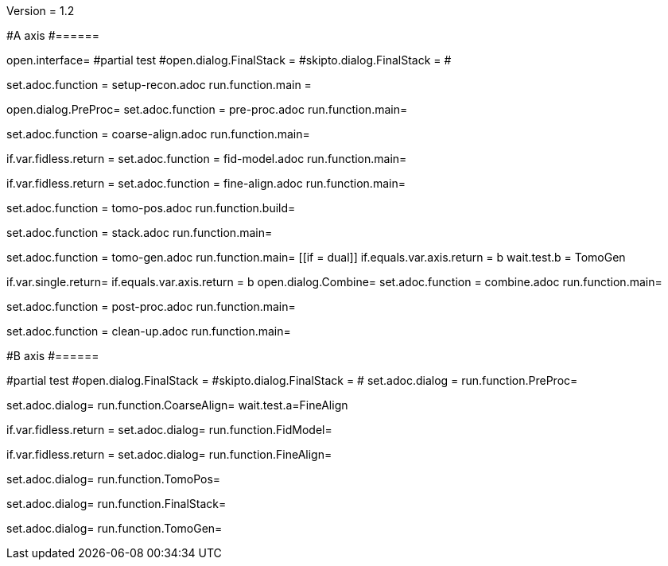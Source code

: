 Version = 1.2

#A axis
#======

[dialog = SetupRecon]
open.interface=
#partial test
#open.dialog.FinalStack =
#skipto.dialog.FinalStack =
#

set.adoc.function = setup-recon.adoc
run.function.main =

[dialog = PreProc]
open.dialog.PreProc=
set.adoc.function = pre-proc.adoc
run.function.main=

[dialog = CoarseAlign]
set.adoc.function = coarse-align.adoc
run.function.main=

[dialog = FidModel]
if.var.fidless.return =
set.adoc.function = fid-model.adoc
run.function.main=

[dialog = FineAlign]
if.var.fidless.return =
set.adoc.function = fine-align.adoc
run.function.main=

[dialog = TomoPos]
set.adoc.function = tomo-pos.adoc
run.function.build=

[dialog = FinalStack]
set.adoc.function = stack.adoc
run.function.main=

[dialog = TomoGen]
set.adoc.function = tomo-gen.adoc
run.function.main=
[[if = dual]]
	if.equals.var.axis.return = b
	wait.test.b = TomoGen
[[]]

[dialog = Combine]
if.var.single.return=
if.equals.var.axis.return = b
open.dialog.Combine=
set.adoc.function = combine.adoc
run.function.main=

[dialog = PostProc]
set.adoc.function = post-proc.adoc
run.function.main=

[dialog = CleanUp]
set.adoc.function = clean-up.adoc
run.function.main=

#B axis
#======

[bdialog = PreProc]
#partial test
#open.dialog.FinalStack =
#skipto.dialog.FinalStack =
#
set.adoc.dialog =
run.function.PreProc=

[bdialog = CoarseAlign]
set.adoc.dialog=
run.function.CoarseAlign=
wait.test.a=FineAlign

[bdialog = FidModel]
if.var.fidless.return =
set.adoc.dialog=
run.function.FidModel=

[bdialog = FineAlign]
if.var.fidless.return =
set.adoc.dialog=
run.function.FineAlign=

[bdialog = TomoPos]
set.adoc.dialog=
run.function.TomoPos=

[bdialog = FinalStack]
set.adoc.dialog=
run.function.FinalStack=

[bdialog = TomoGen]
set.adoc.dialog=
run.function.TomoGen=

